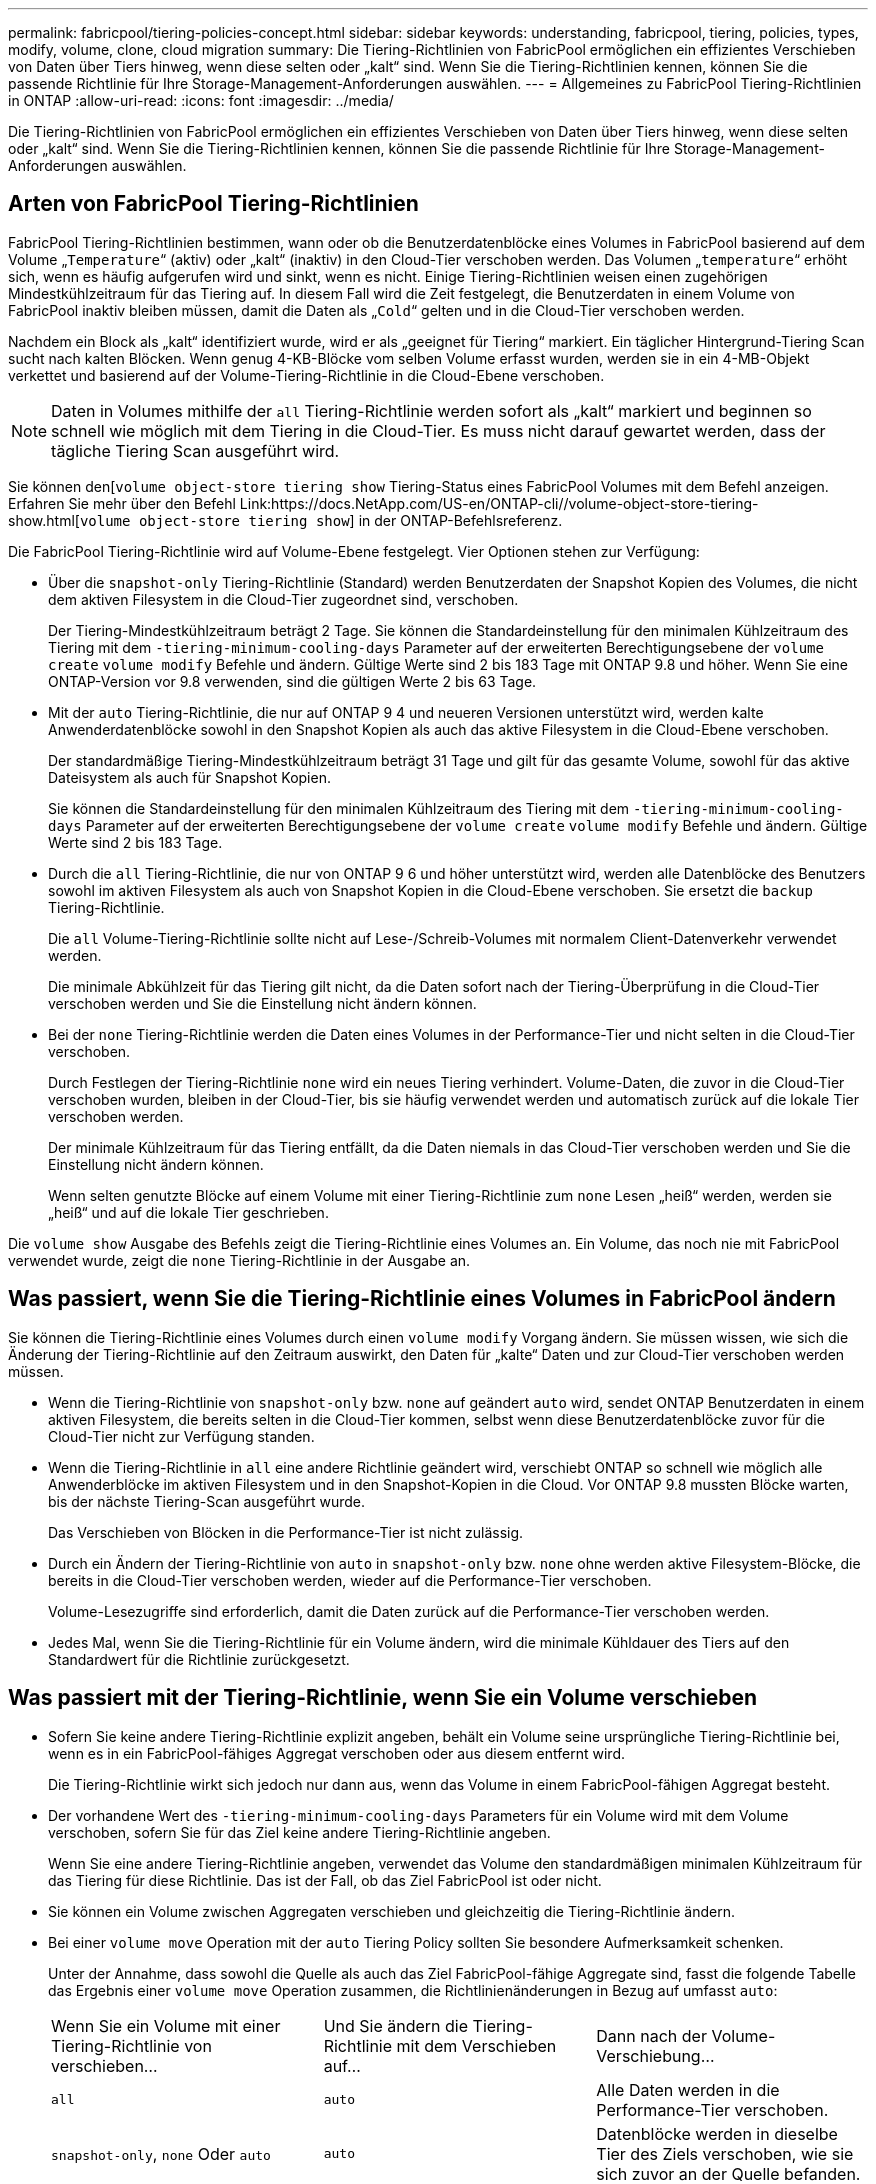 ---
permalink: fabricpool/tiering-policies-concept.html 
sidebar: sidebar 
keywords: understanding, fabricpool, tiering, policies, types, modify, volume, clone, cloud migration 
summary: Die Tiering-Richtlinien von FabricPool ermöglichen ein effizientes Verschieben von Daten über Tiers hinweg, wenn diese selten oder „kalt“ sind. Wenn Sie die Tiering-Richtlinien kennen, können Sie die passende Richtlinie für Ihre Storage-Management-Anforderungen auswählen. 
---
= Allgemeines zu FabricPool Tiering-Richtlinien in ONTAP
:allow-uri-read: 
:icons: font
:imagesdir: ../media/


[role="lead"]
Die Tiering-Richtlinien von FabricPool ermöglichen ein effizientes Verschieben von Daten über Tiers hinweg, wenn diese selten oder „kalt“ sind. Wenn Sie die Tiering-Richtlinien kennen, können Sie die passende Richtlinie für Ihre Storage-Management-Anforderungen auswählen.



== Arten von FabricPool Tiering-Richtlinien

FabricPool Tiering-Richtlinien bestimmen, wann oder ob die Benutzerdatenblöcke eines Volumes in FabricPool basierend auf dem Volume „`Temperature`“ (aktiv) oder „kalt“ (inaktiv) in den Cloud-Tier verschoben werden. Das Volumen „`temperature`“ erhöht sich, wenn es häufig aufgerufen wird und sinkt, wenn es nicht. Einige Tiering-Richtlinien weisen einen zugehörigen Mindestkühlzeitraum für das Tiering auf. In diesem Fall wird die Zeit festgelegt, die Benutzerdaten in einem Volume von FabricPool inaktiv bleiben müssen, damit die Daten als „`Cold`“ gelten und in die Cloud-Tier verschoben werden.

Nachdem ein Block als „kalt“ identifiziert wurde, wird er als „geeignet für Tiering“ markiert. Ein täglicher Hintergrund-Tiering Scan sucht nach kalten Blöcken. Wenn genug 4-KB-Blöcke vom selben Volume erfasst wurden, werden sie in ein 4-MB-Objekt verkettet und basierend auf der Volume-Tiering-Richtlinie in die Cloud-Ebene verschoben.

[NOTE]
====
Daten in Volumes mithilfe der `all` Tiering-Richtlinie werden sofort als „kalt“ markiert und beginnen so schnell wie möglich mit dem Tiering in die Cloud-Tier. Es muss nicht darauf gewartet werden, dass der tägliche Tiering Scan ausgeführt wird.

====
Sie können den[`volume object-store tiering show` Tiering-Status eines FabricPool Volumes mit dem Befehl anzeigen. Erfahren Sie mehr über den Befehl Link:https://docs.NetApp.com/US-en/ONTAP-cli//volume-object-store-tiering-show.html[`volume object-store tiering show`] in der ONTAP-Befehlsreferenz.

Die FabricPool Tiering-Richtlinie wird auf Volume-Ebene festgelegt. Vier Optionen stehen zur Verfügung:

* Über die `snapshot-only` Tiering-Richtlinie (Standard) werden Benutzerdaten der Snapshot Kopien des Volumes, die nicht dem aktiven Filesystem in die Cloud-Tier zugeordnet sind, verschoben.
+
Der Tiering-Mindestkühlzeitraum beträgt 2 Tage. Sie können die Standardeinstellung für den minimalen Kühlzeitraum des Tiering mit dem `-tiering-minimum-cooling-days` Parameter auf der erweiterten Berechtigungsebene der `volume create` `volume modify` Befehle und ändern. Gültige Werte sind 2 bis 183 Tage mit ONTAP 9.8 und höher. Wenn Sie eine ONTAP-Version vor 9.8 verwenden, sind die gültigen Werte 2 bis 63 Tage.

* Mit der `auto` Tiering-Richtlinie, die nur auf ONTAP 9 4 und neueren Versionen unterstützt wird, werden kalte Anwenderdatenblöcke sowohl in den Snapshot Kopien als auch das aktive Filesystem in die Cloud-Ebene verschoben.
+
Der standardmäßige Tiering-Mindestkühlzeitraum beträgt 31 Tage und gilt für das gesamte Volume, sowohl für das aktive Dateisystem als auch für Snapshot Kopien.

+
Sie können die Standardeinstellung für den minimalen Kühlzeitraum des Tiering mit dem `-tiering-minimum-cooling-days` Parameter auf der erweiterten Berechtigungsebene der `volume create` `volume modify` Befehle und ändern. Gültige Werte sind 2 bis 183 Tage.

* Durch die `all` Tiering-Richtlinie, die nur von ONTAP 9 6 und höher unterstützt wird, werden alle Datenblöcke des Benutzers sowohl im aktiven Filesystem als auch von Snapshot Kopien in die Cloud-Ebene verschoben. Sie ersetzt die `backup` Tiering-Richtlinie.
+
Die `all` Volume-Tiering-Richtlinie sollte nicht auf Lese-/Schreib-Volumes mit normalem Client-Datenverkehr verwendet werden.

+
Die minimale Abkühlzeit für das Tiering gilt nicht, da die Daten sofort nach der Tiering-Überprüfung in die Cloud-Tier verschoben werden und Sie die Einstellung nicht ändern können.

* Bei der `none` Tiering-Richtlinie werden die Daten eines Volumes in der Performance-Tier und nicht selten in die Cloud-Tier verschoben.
+
Durch Festlegen der Tiering-Richtlinie `none` wird ein neues Tiering verhindert. Volume-Daten, die zuvor in die Cloud-Tier verschoben wurden, bleiben in der Cloud-Tier, bis sie häufig verwendet werden und automatisch zurück auf die lokale Tier verschoben werden.

+
Der minimale Kühlzeitraum für das Tiering entfällt, da die Daten niemals in das Cloud-Tier verschoben werden und Sie die Einstellung nicht ändern können.

+
Wenn selten genutzte Blöcke auf einem Volume mit einer Tiering-Richtlinie zum `none` Lesen „heiß“ werden, werden sie „heiß“ und auf die lokale Tier geschrieben.



Die `volume show` Ausgabe des Befehls zeigt die Tiering-Richtlinie eines Volumes an. Ein Volume, das noch nie mit FabricPool verwendet wurde, zeigt die `none` Tiering-Richtlinie in der Ausgabe an.



== Was passiert, wenn Sie die Tiering-Richtlinie eines Volumes in FabricPool ändern

Sie können die Tiering-Richtlinie eines Volumes durch einen `volume modify` Vorgang ändern. Sie müssen wissen, wie sich die Änderung der Tiering-Richtlinie auf den Zeitraum auswirkt, den Daten für „kalte“ Daten und zur Cloud-Tier verschoben werden müssen.

* Wenn die Tiering-Richtlinie von `snapshot-only` bzw. `none` auf geändert `auto` wird, sendet ONTAP Benutzerdaten in einem aktiven Filesystem, die bereits selten in die Cloud-Tier kommen, selbst wenn diese Benutzerdatenblöcke zuvor für die Cloud-Tier nicht zur Verfügung standen.
* Wenn die Tiering-Richtlinie in `all` eine andere Richtlinie geändert wird, verschiebt ONTAP so schnell wie möglich alle Anwenderblöcke im aktiven Filesystem und in den Snapshot-Kopien in die Cloud. Vor ONTAP 9.8 mussten Blöcke warten, bis der nächste Tiering-Scan ausgeführt wurde.
+
Das Verschieben von Blöcken in die Performance-Tier ist nicht zulässig.

* Durch ein Ändern der Tiering-Richtlinie von `auto` in `snapshot-only` bzw. `none` ohne werden aktive Filesystem-Blöcke, die bereits in die Cloud-Tier verschoben werden, wieder auf die Performance-Tier verschoben.
+
Volume-Lesezugriffe sind erforderlich, damit die Daten zurück auf die Performance-Tier verschoben werden.

* Jedes Mal, wenn Sie die Tiering-Richtlinie für ein Volume ändern, wird die minimale Kühldauer des Tiers auf den Standardwert für die Richtlinie zurückgesetzt.




== Was passiert mit der Tiering-Richtlinie, wenn Sie ein Volume verschieben

* Sofern Sie keine andere Tiering-Richtlinie explizit angeben, behält ein Volume seine ursprüngliche Tiering-Richtlinie bei, wenn es in ein FabricPool-fähiges Aggregat verschoben oder aus diesem entfernt wird.
+
Die Tiering-Richtlinie wirkt sich jedoch nur dann aus, wenn das Volume in einem FabricPool-fähigen Aggregat besteht.

* Der vorhandene Wert des `-tiering-minimum-cooling-days` Parameters für ein Volume wird mit dem Volume verschoben, sofern Sie für das Ziel keine andere Tiering-Richtlinie angeben.
+
Wenn Sie eine andere Tiering-Richtlinie angeben, verwendet das Volume den standardmäßigen minimalen Kühlzeitraum für das Tiering für diese Richtlinie. Das ist der Fall, ob das Ziel FabricPool ist oder nicht.

* Sie können ein Volume zwischen Aggregaten verschieben und gleichzeitig die Tiering-Richtlinie ändern.
* Bei einer `volume move` Operation mit der `auto` Tiering Policy sollten Sie besondere Aufmerksamkeit schenken.
+
Unter der Annahme, dass sowohl die Quelle als auch das Ziel FabricPool-fähige Aggregate sind, fasst die folgende Tabelle das Ergebnis einer `volume move` Operation zusammen, die Richtlinienänderungen in Bezug auf umfasst `auto`:

+
|===


| Wenn Sie ein Volume mit einer Tiering-Richtlinie von verschieben... | Und Sie ändern die Tiering-Richtlinie mit dem Verschieben auf... | Dann nach der Volume-Verschiebung... 


 a| 
`all`
 a| 
`auto`
 a| 
Alle Daten werden in die Performance-Tier verschoben.



 a| 
`snapshot-only`, `none` Oder `auto`
 a| 
`auto`
 a| 
Datenblöcke werden in dieselbe Tier des Ziels verschoben, wie sie sich zuvor an der Quelle befanden.



 a| 
`auto` Oder `all`
 a| 
`snapshot-only`
 a| 
Alle Daten werden in die Performance-Tier verschoben.



 a| 
`auto`
 a| 
`all`
 a| 
Alle Benutzerdaten werden auf das Cloud-Tier verschoben.



 a| 
`snapshot-only`,`auto` Oder `all`
 a| 
`none`
 a| 
Alle Daten werden auf der Performance-Tier aufbewahrt.

|===




== Was geschieht mit der Tiering-Richtlinie beim Klonen eines Volumes

* Ab ONTAP 9.8 übernimmt ein Klon-Volume immer sowohl die Tiering-Richtlinie als auch die Cloud-Abrufrichtlinie des übergeordneten Volume.
+
In älteren Versionen als ONTAP 9.8 übernimmt ein Klon die Tiering-Richtlinie vom übergeordneten Volume, außer wenn das übergeordnete Objekt über die `all` Tiering-Richtlinie verfügt.

* Verfügt das übergeordnete Volume über die `never` Cloud-Abrufrichtlinie, muss sein Klon `never`-Volume entweder über die Cloud-Abrufrichtlinie oder die `all` Tiering-Richtlinie und eine entsprechende Cloud-Abrufrichtlinie verfügen `default`.
* Die Abrufrichtlinie des übergeordneten Volumes kann nicht auf geändert werden `never`, es sei denn, alle zugehörigen Klon-Volumes verfügen über eine Cloud-Abrufrichtlinie `never`.


Beachten Sie beim Klonen von Volumes die folgenden Best Practices:

* Die `-tiering-policy` `tiering-minimum-cooling-days` Option und die Option des Klons steuern nur das Tiering-Verhalten von Blöcken, die nur beim Klon vorhanden sind. Daher empfehlen wir die Verwendung von Tiering-Einstellungen bei den übergeordneten FlexVol, bei denen entweder die gleiche Datenmenge verschoben oder weniger Daten verschoben werden als bei den Klonen
* Die Richtlinie zum Abrufen der Cloud auf der übergeordneten FlexVol sollte entweder die gleiche Datenmenge verschieben oder mehr Daten verschieben als die Abrufrichtlinie eines der Klone




== Funktionsweise von Tiering-Richtlinien bei der Cloud-Migration

Der FabricPool Cloud-Datenabruf wird durch Tiering-Richtlinien gesteuert, die den Datenabruf vom Cloud-Tier zu Performance-Tier basierend auf dem Lesemuster bestimmen. Lesemuster können sequenziell oder zufällig sein.

In der folgenden Tabelle sind die Tiering-Richtlinien und die Regeln für den Abruf von Cloud-Daten für jede Richtlinie aufgeführt.

|===


| Tiering-Richtlinie | Verhalten beim Abrufen 


 a| 
Keine
 a| 
Sequenzielle und zufällige Lesevorgänge



 a| 
Nur snapshot
 a| 
Sequenzielle und zufällige Lesevorgänge



 a| 
automatisch
 a| 
Wahlfreier Lesezugriff



 a| 
Alle
 a| 
Kein Datenabruf

|===
Ab ONTAP 9.8 `cloud-retrieval-policy` überschreibt die Kontrolloption für die Cloud-Migration das von der Tiering-Richtlinie gesteuerte Standard-Cloud-Migrations- oder -Abrufverhalten.

In der folgenden Tabelle sind die unterstützten Richtlinien zum Abrufen in der Cloud und deren Abrufverhalten aufgeführt.

|===


| Cloud-Abrufrichtlinie | Verhalten beim Abrufen 


 a| 
Standard
 a| 
Die Tiering-Richtlinie entscheidet, welche Daten zurückverschoben werden sollen. Damit bleibt beim Abrufen von Cloud-Daten mit „`default,`" `cloud-retrieval-policy`. Diese Richtlinie ist der Standardwert für alle Volumes, unabhängig vom Typ des gehosteten Aggregats.



 a| 
On-Read
 a| 
Alle clientfokussierten Daten werden vom Cloud-Tier auf die Performance-Tier übertragen.



 a| 
Nie
 a| 
Es werden keine Client-getriebenen Daten von der Cloud-Tier zur Performance-Tier übertragen



 a| 
Werben
 a| 
* Bei der Tiering-Richtlinie „`none,`“ werden alle Cloud-Daten von der Cloud-Tier zur Performance-Tier übertragen
* Für die Tiering-Richtlinie „nur `s` napshot“ werden AFS-Daten abgezogen.


|===
Erfahren Sie mehr über die in diesem Verfahren beschriebenen Befehle im link:https://docs.netapp.com/us-en/ontap-cli/["ONTAP-Befehlsreferenz"^].
